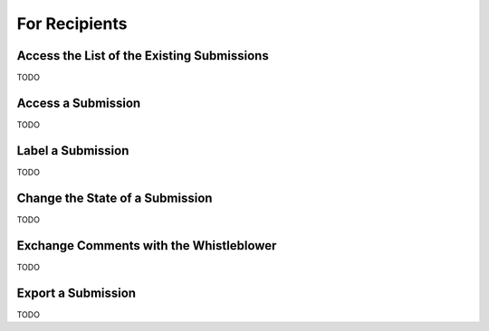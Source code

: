 ==============
For Recipients
==============

Access the List of the Existing Submissions
-------------------------------------------
TODO

Access a Submission
-------------------
TODO

Label a Submission
------------------
TODO

Change the State of a Submission
--------------------------------
TODO

Exchange Comments with the Whistleblower
----------------------------------------
TODO

Export a Submission
-------------------
TODO
